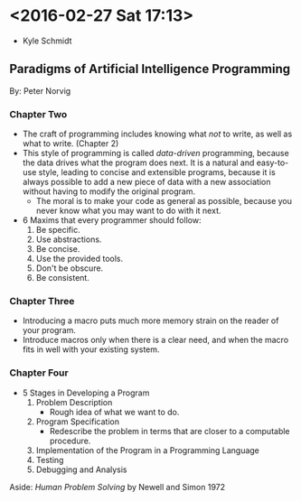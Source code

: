 * <2016-02-27 Sat 17:13>
+ Kyle Schmidt

** Paradigms of Artificial Intelligence Programming
By: Peter Norvig

*** Chapter Two
  + The craft of programming includes knowing what /not/ to write, as well as what to write. (Chapter 2)
  + This style of programming is called /data-driven/ programming, because the data drives what the program does next.
    It is a natural and easy-to-use style, leading to concise and extensible programs, because it is always possible to add a new piece of data with a new association without having to modify the original program.
    + The moral is to make your code as general as possible, because you never know what you may want to do with it next.
    
  + 6 Maxims that every programmer should follow:
    1. Be specific.
    2. Use abstractions.
    3. Be concise.
    4. Use the provided tools.
    5. Don't be obscure.
    6. Be consistent.

*** Chapter Three
  + Introducing a macro puts much more memory strain on the reader of your program.
  + Introduce macros only when there is a clear need, and when the macro fits in well with your existing system.

*** Chapter Four
  + 5 Stages in Developing a Program
    1. Problem Description
       + Rough idea of what we want to do.
    2. Program Specification
       + Redescribe the problem in terms that are closer to a computable procedure.
    3. Implementation of the Program in a Programming Language
    4. Testing
    5. Debugging and Analysis


Aside: /Human Problem Solving/ by Newell and Simon 1972

 
